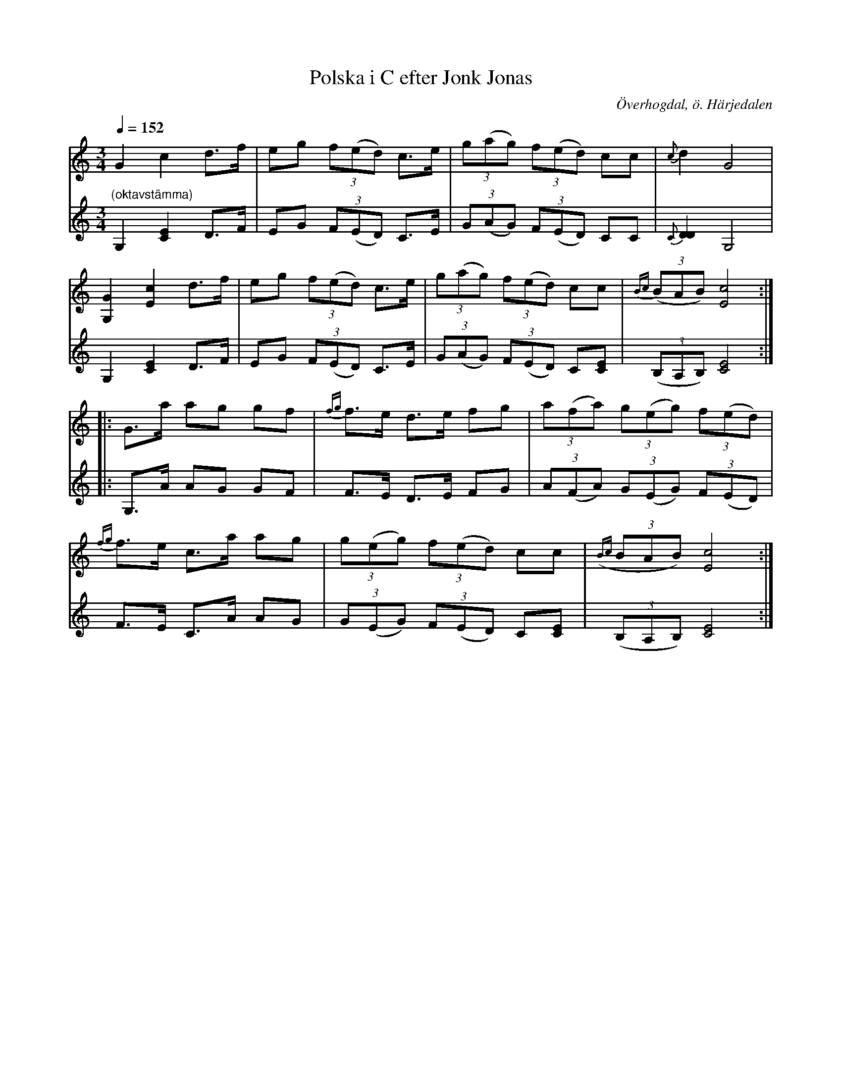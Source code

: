 %%abc-charset utf-8

X:588
T:Polska i C efter Jonk Jonas
R:Polska i Haveröstil (kringpolska)
Z:Lennart Sohlman
N:Arrförslag: Lennart Sohlman
N:anm: 6 takter i andra reprisen
O:Överhogdal, ö. Härjedalen
B:EÖ nr 588
S:efter Jonk Jonas Persson 
Q:1/4=152
M:3/4
L:1/8
K:C
V:1
G2 c2 d>f|eg (3f(ed) c>e|(3g(ag) (3f(ed) cc|{c}d2G4|!
[G,2G2] [E2c2] d>f|eg (3f(ed) c>e|(3g(ag) (3f(ed) cc|{Bc}((3BAB) [E4c4]::!
G>a ag gf|{fg}f>e d>e fg|(3a(fa) (3g(eg) (3f(ed)|!
{fg}f>e c>a ag|(3g(eg) (3f(ed) cc|({Bc}(3BAB) [E4c4]:|]
V:2
"(oktavstämma)"G,2 [C2E2] D>F|EG (3F(ED) C>E|(3G(AG) (3F(ED) CC|{C}[D2D2]G,4|!
G,2 [C2E2] D>F|EG (3F(ED) C>E|(3G(AG) (3F(ED) C[CE]|((3B,A,B,) [C4E4]::!
G,>A AG GF|F>E D>E FG|(3A(FA) (3G(EG) (3F(ED)|!
F>E C>A AG|(3G(EG) (3F(ED) C[CE]|((3B,A,B,) [C4E4]:|]

